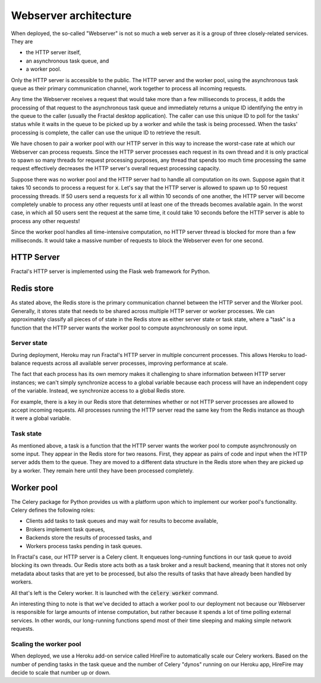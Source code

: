 .. architecture.rst
   A description of the different components of Fractal's Webserver and how
   they interact with one another.

Webserver architecture
=======================

When deployed, the so-called "Webserver" is not so much a web server as it is a group of three closely-related services. They are

* the HTTP server itself,
* an asynchronous task queue, and
* a worker pool.

Only the HTTP server is accessible to the public. The HTTP server and the worker pool, using the asynchronous task queue as their primary communication channel, work together to process all incoming requests.

Any time the Webserver receives a request that would take more than a few milliseconds to process, it adds the processing of that request to the asynchronous task queue and immediately returns a unique ID identifying the entry in the queue to the caller (usually the Fractal desktop application). The caller can use this unique ID to poll for the tasks' status while it waits in the queue to be picked up by a worker and while the task is being processed. When the tasks' processing is complete, the caller can use the unique ID to retrieve the result.

We have chosen to pair a worker pool with our HTTP server in this way to increase the worst-case rate at which our Webserver can process requests. Since the HTTP server processes each request in its own thread and it is only practical to spawn so many threads for request processing purposes, any thread that spends too much time processing the same request effectively decreases the HTTP server's overall request processing capacity.

Suppose there was no worker pool and the HTTP server had to handle all computation on its own. Suppose again that it takes 10 seconds to process a request for :code:`x`. Let's say that the HTTP server is allowed to spawn up to 50 request processing threads. If 50 users send a requests for :code:`x` all within 10 seconds of one another, the HTTP server will become completely unable to process any other requests until at least one of the threads becomes available again. In the worst case, in which all 50 users sent the request at the same time, it could take 10 seconds before the HTTP server is able to process any other requests!

Since the worker pool handles all time-intensive computation, no HTTP server thread is blocked for more than a few milliseconds. It would take a massive number of requests to block the Webserver even for one second.


HTTP Server
-----------

Fractal's HTTP server is implemented using the Flask web framework for Python.


Redis store
-----------

As stated above, the Redis store is the primary communication channel between the HTTP server and the Worker pool. Generally, it stores state that needs to be shared across multiple HTTP server or worker processes. We can approximately classify all pieces of of state in the Redis store as either server state or task state, where a "task" is a function that the HTTP server wants the worker pool to compute asynchronously on some input.


Server state
^^^^^^^^^^^^

During deployment, Heroku may run Fractal's HTTP server in multiple concurrent processes. This allows Heroku to load-balance requests across all available server processes, improving performance at scale.

The fact that each process has its own memory makes it challenging to share information between HTTP server instances; we can't simply synchronize access to a global variable because each process will have an independent copy of the variable. Instead, we synchronize access to a global Redis store.

For example, there is a key in our Redis store that determines whether or not HTTP server processes are allowed to accept incoming requests. All processes running the HTTP server read the same key from the Redis instance as though it were a global variable.


Task state
^^^^^^^^^^

As mentioned above, a task is a function that the HTTP server wants the worker pool to compute asynchronously on some input. They appear in the Redis store for two reasons. First, they appear as pairs of code and input when the HTTP server adds them to the queue. They are moved to a different data structure in the Redis store when they are picked up by a worker. They remain here until they have been processed completely.


Worker pool
-----------

The Celery package for Python provides us with a platform upon which to implement our worker pool's functionality. Celery defines the following roles:

* Clients add tasks to task queues and may wait for results to become available,
* Brokers implement task queues,
* Backends store the results of processed tasks, and
* Workers process tasks pending in task queues.

In Fractal's case, our HTTP server is a Celery client. It enqueues long-running functions in our task queue to avoid blocking its own threads. Our Redis store acts both as a task broker and a result backend, meaning that it stores not only metadata about tasks that are yet to be processed, but also the results of tasks that have already been handled by workers.

All that's left is the Celery worker. It is launched with the :code:`celery worker` command.

An interesting thing to note is that we've decided to attach a worker pool to our deployment not because our Webserver is responsible for large amounts of intense computation, but rather because it spends a lot of time polling external services. In other words, our long-running functions spend most of their time sleeping and making simple network requests.


Scaling the worker pool
^^^^^^^^^^^^^^^^^^^^^^^

When deployed, we use a Heroku add-on service called HireFire to automatically scale our Celery workers. Based on the number of pending tasks in the task queue and the number of Celery "dynos" running on our Heroku app, HireFire may decide to scale that number up or down.
